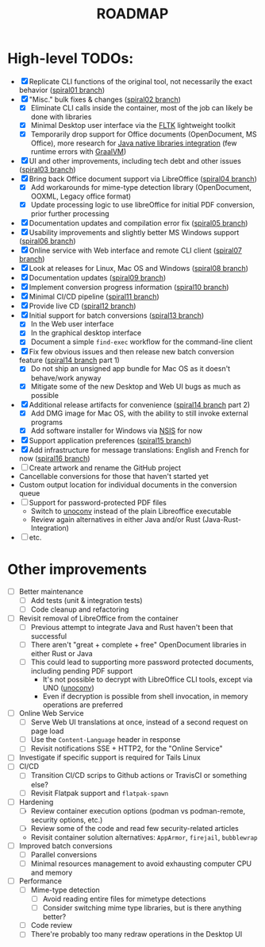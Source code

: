 #+TITLE: ROADMAP

* High-level TODOs:

- [X] Replicate CLI functions of the original tool, not necessarily the exact behavior ([[https://github.com/rimerosolutions/dangerzone-rust/tree/spiral01][spiral01 branch]])
- [X] "Misc." bulk fixes & changes ([[https://github.com/rimerosolutions/dangerzone-rust/tree/spiral02][spiral02 branch]])
  - [X] Eliminate CLI calls inside the container, most of the job can likely be done with libraries
  - [X] Minimal Desktop user interface via the [[https://github.com/fltk-rs/fltk-rs][FLTK]] lightweight toolkit
  - [X] Temporarily drop support for Office documents (OpenDocument, MS Office), more research for [[https://github.com/rimerosolutions/rust-calls-java][Java native libraries integration]] (few runtime errors with [[https://www.oracle.com/java/graalvm/][GraalVM]])
- [X] UI and other improvements, including tech debt and other issues ([[https://github.com/rimerosolutions/dangerzone-rust/tree/spiral03][spiral03 branch]])
- [X] Bring back Office document support via LibreOffice ([[https://github.com/rimerosolutions/dangerzone-rust/tree/spiral04][spiral04 branch]])
  - [X] Add workarounds for mime-type detection library (OpenDocument, OOXML, Legacy office format)
  - [X] Update processing logic to use libreOffice for initial PDF conversion, prior further processing
- [X] Documentation updates and compilation error fix ([[https://github.com/rimerosolutions/dangerzone-rust/tree/spiral05][spiral05 branch]])
- [X] Usability improvements and slightly better MS Windows support ([[https://github.com/rimerosolutions/dangerzone-rust/tree/spiral06][spiral06 branch]])
- [X] Online service with Web interface and remote CLI client ([[https://github.com/rimerosolutions/dangerzone-rust/tree/spiral07][spiral07 branch]])  
- [X] Look at releases for Linux, Mac OS and Windows ([[https://github.com/rimerosolutions/dangerzone-rust/tree/spiral08][spiral08 branch]])
- [X] Documentation updates ([[https://github.com/rimerosolutions/dangerzone-rust/tree/spiral09][spiral09 branch]])  
- [X] Implement conversion progress information ([[https://github.com/rimerosolutions/dangerzone-rust/tree/spiral10][spiral10 branch]])
- [X] Minimal CI/CD pipeline ([[https://github.com/rimerosolutions/dangerzone-rust/tree/spiral11][spiral11 branch]])
- [X] Provide live CD ([[https://github.com/rimerosolutions/dangerzone-rust/tree/spiral12][spiral12 branch]])
- [X] Initial support for batch conversions ([[https://github.com/rimerosolutions/dangerzone-rust/tree/spiral13][spiral13 branch]])
  - [X] In the Web user interface
  - [X] In the graphical desktop interface    
  - [X] Document a simple =find-exec= workflow for the command-line client
- [X] Fix few obvious issues and then release new batch conversion feature ([[https://github.com/rimerosolutions/dangerzone-rust/tree/spiral14][spiral14 branch]] part 1)
  - [X] Do not ship an unsigned app bundle for Mac OS as it doesn't behave/work anyway
  - [X] Mitigate some of the new Desktop and Web UI bugs as much as possible
- [X] Additional release artifacts for convenience ([[https://github.com/rimerosolutions/dangerzone-rust/tree/spiral14][spiral14 branch]] part 2)
  - [X] Add DMG image for Mac OS, with the ability to still invoke external programs
  - [X] Add software installer for Windows via [[https://nsis.sourceforge.io/Main_Page][NSIS]] for now
- [X] Support application preferences ([[https://github.com/rimerosolutions/dangerzone-rust/tree/spiral15][spiral15 branch]])
- [X] Add infrastructure for message translations: English and French for now ([[https://github.com/rimerosolutions/dangerzone-rust/tree/spiral15][spiral16 branch]])  
- [ ] Create artwork and rename the GitHub project
- Cancellable conversions for those that haven't started yet
- Custom output location for individual documents in the conversion queue
- [ ] Support for password-protected PDF files
  - Switch to [[https://manpages.ubuntu.com/manpages/bionic/man1/doc2odt.1.html][unoconv]] instead of the plain Libreoffice executable
  - Review again alternatives in either Java and/or Rust (Java-Rust-Integration)
- [ ] etc.

* Other improvements

- [ ] Better maintenance
  - [ ] Add tests (unit & integration tests)
  - [ ] Code cleanup and refactoring    
- [ ] Revisit removal of LibreOffice from the container
  - [ ] Previous attempt to integrate Java and Rust haven't been that successful
  - [ ] There aren't "great + complete + free" OpenDocument libraries in either Rust or Java
  - [ ] This could lead to supporting more password protected documents, including pending PDF support
    - It's not possible to decrypt with LibreOffice CLI tools, except via UNO ([[https://manpages.ubuntu.com/manpages/bionic/man1/doc2odt.1.html][unoconv]])
    - Even if decryption is possible from shell invocation, in memory operations are preferred    
- [ ] Online Web Service
  - [ ] Serve Web UI translations at once, instead of a second request on page load
  - [ ] Use the =Content-Language= header in response    
  - [ ] Revisit notifications SSE + HTTP2, for the "Online Service"
- [ ] Investigate if specific support is required for Tails Linux    
- [ ] CI/CD
  - [ ] Transition CI/CD scrips to Github actions or TravisCI or something else?
  - [ ] Revisit Flatpak support and =flatpak-spawn=
- [ ] Hardening
  - [ ] Review container execution options (podman vs podman-remote, security options, etc.)
  - [ ] Review some of the code and read few security-related articles
  - Revisit container solution alternatives: =AppArmor=, =firejail=, =bubblewrap=
- [ ] Improved batch conversions
  - [ ] Parallel conversions
  - [ ] Minimal resources management to avoid exhausting computer CPU and memory
- [ ] Performance
  - [ ] Mime-type detection
    - [ ] Avoid reading entire files for mimetype detections
    - [ ] Consider switching mime type libraries, but is there anything better?
  - [ ] Code review
  - [ ] There're probably too many redraw operations in the Desktop UI
  
